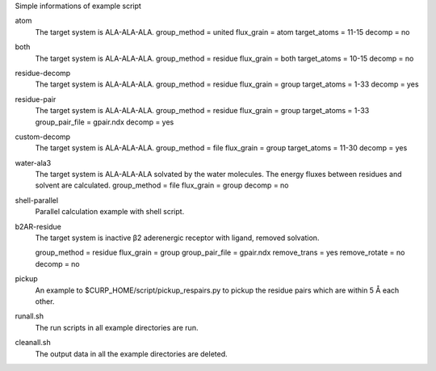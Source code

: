 Simple informations of example script

atom
   The target system is ALA-ALA-ALA.
   group_method = united
   flux_grain = atom
   target_atoms = 11-15
   decomp = no

both
   The target system is ALA-ALA-ALA.
   group_method = residue
   flux_grain = both
   target_atoms = 10-15
   decomp = no

residue-decomp
   The target system is ALA-ALA-ALA.
   group_method = residue
   flux_grain = group
   target_atoms = 1-33  
   decomp = yes

residue-pair
   The target system is ALA-ALA-ALA.
   group_method = residue
   flux_grain = group
   target_atoms = 1-33
   group_pair_file = gpair.ndx
   decomp = yes

custom-decomp
   The target system is ALA-ALA-ALA.
   group_method = file
   flux_grain = group
   target_atoms = 11-30
   decomp = yes

water-ala3
   The target system is ALA-ALA-ALA solvated by the water molecules.
   The energy fluxes between residues and solvent are calculated.
   group_method = file
   flux_grain = group
   decomp = no

shell-parallel
   Parallel calculation example with shell script.

b2AR-residue
   The target system is inactive β2 aderenergic receptor with ligand, removed solvation.

   group_method = residue
   flux_grain = group
   group_pair_file = gpair.ndx
   remove_trans = yes
   remove_rotate = no
   decomp = no

pickup
   An example to $CURP_HOME/script/pickup_respairs.py to pickup the residue pairs which are within 5 Å each other.

runall.sh
   The run scripts in all example directories are run.

cleanall.sh
   The output data in all the example directories are deleted.
